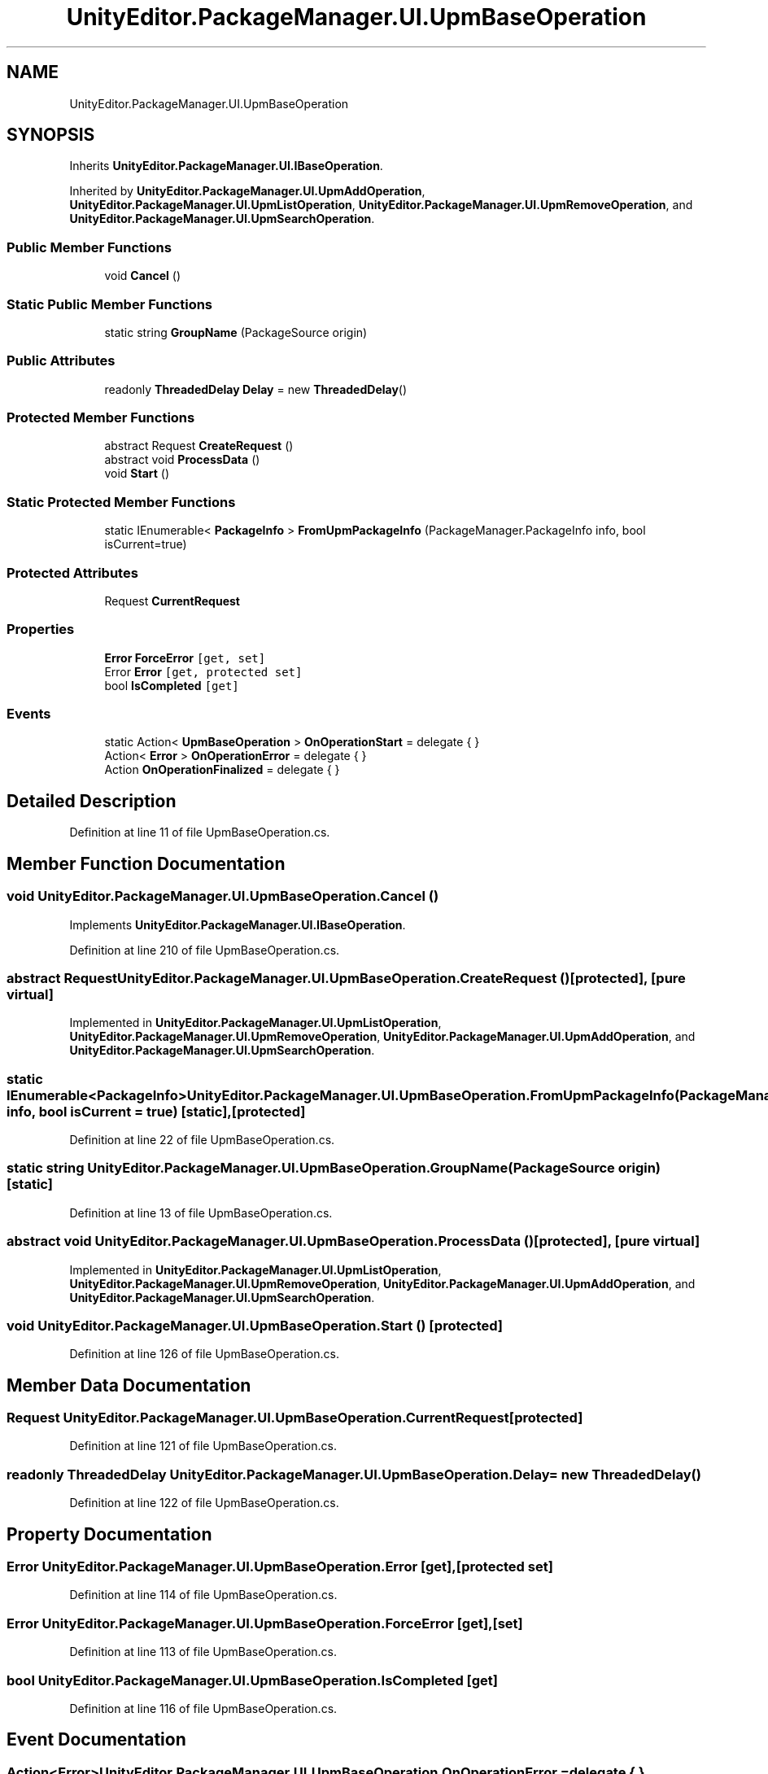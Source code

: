 .TH "UnityEditor.PackageManager.UI.UpmBaseOperation" 3 "Sat Jul 20 2019" "Version https://github.com/Saurabhbagh/Multi-User-VR-Viewer--10th-July/" "Multi User Vr Viewer" \" -*- nroff -*-
.ad l
.nh
.SH NAME
UnityEditor.PackageManager.UI.UpmBaseOperation
.SH SYNOPSIS
.br
.PP
.PP
Inherits \fBUnityEditor\&.PackageManager\&.UI\&.IBaseOperation\fP\&.
.PP
Inherited by \fBUnityEditor\&.PackageManager\&.UI\&.UpmAddOperation\fP, \fBUnityEditor\&.PackageManager\&.UI\&.UpmListOperation\fP, \fBUnityEditor\&.PackageManager\&.UI\&.UpmRemoveOperation\fP, and \fBUnityEditor\&.PackageManager\&.UI\&.UpmSearchOperation\fP\&.
.SS "Public Member Functions"

.in +1c
.ti -1c
.RI "void \fBCancel\fP ()"
.br
.in -1c
.SS "Static Public Member Functions"

.in +1c
.ti -1c
.RI "static string \fBGroupName\fP (PackageSource origin)"
.br
.in -1c
.SS "Public Attributes"

.in +1c
.ti -1c
.RI "readonly \fBThreadedDelay\fP \fBDelay\fP = new \fBThreadedDelay\fP()"
.br
.in -1c
.SS "Protected Member Functions"

.in +1c
.ti -1c
.RI "abstract Request \fBCreateRequest\fP ()"
.br
.ti -1c
.RI "abstract void \fBProcessData\fP ()"
.br
.ti -1c
.RI "void \fBStart\fP ()"
.br
.in -1c
.SS "Static Protected Member Functions"

.in +1c
.ti -1c
.RI "static IEnumerable< \fBPackageInfo\fP > \fBFromUpmPackageInfo\fP (PackageManager\&.PackageInfo info, bool isCurrent=true)"
.br
.in -1c
.SS "Protected Attributes"

.in +1c
.ti -1c
.RI "Request \fBCurrentRequest\fP"
.br
.in -1c
.SS "Properties"

.in +1c
.ti -1c
.RI "\fBError\fP \fBForceError\fP\fC [get, set]\fP"
.br
.ti -1c
.RI "Error \fBError\fP\fC [get, protected set]\fP"
.br
.ti -1c
.RI "bool \fBIsCompleted\fP\fC [get]\fP"
.br
.in -1c
.SS "Events"

.in +1c
.ti -1c
.RI "static Action< \fBUpmBaseOperation\fP > \fBOnOperationStart\fP = delegate { }"
.br
.ti -1c
.RI "Action< \fBError\fP > \fBOnOperationError\fP = delegate { }"
.br
.ti -1c
.RI "Action \fBOnOperationFinalized\fP = delegate { }"
.br
.in -1c
.SH "Detailed Description"
.PP 
Definition at line 11 of file UpmBaseOperation\&.cs\&.
.SH "Member Function Documentation"
.PP 
.SS "void UnityEditor\&.PackageManager\&.UI\&.UpmBaseOperation\&.Cancel ()"

.PP
Implements \fBUnityEditor\&.PackageManager\&.UI\&.IBaseOperation\fP\&.
.PP
Definition at line 210 of file UpmBaseOperation\&.cs\&.
.SS "abstract Request UnityEditor\&.PackageManager\&.UI\&.UpmBaseOperation\&.CreateRequest ()\fC [protected]\fP, \fC [pure virtual]\fP"

.PP
Implemented in \fBUnityEditor\&.PackageManager\&.UI\&.UpmListOperation\fP, \fBUnityEditor\&.PackageManager\&.UI\&.UpmRemoveOperation\fP, \fBUnityEditor\&.PackageManager\&.UI\&.UpmAddOperation\fP, and \fBUnityEditor\&.PackageManager\&.UI\&.UpmSearchOperation\fP\&.
.SS "static IEnumerable<\fBPackageInfo\fP> UnityEditor\&.PackageManager\&.UI\&.UpmBaseOperation\&.FromUpmPackageInfo (PackageManager\&.PackageInfo info, bool isCurrent = \fCtrue\fP)\fC [static]\fP, \fC [protected]\fP"

.PP
Definition at line 22 of file UpmBaseOperation\&.cs\&.
.SS "static string UnityEditor\&.PackageManager\&.UI\&.UpmBaseOperation\&.GroupName (PackageSource origin)\fC [static]\fP"

.PP
Definition at line 13 of file UpmBaseOperation\&.cs\&.
.SS "abstract void UnityEditor\&.PackageManager\&.UI\&.UpmBaseOperation\&.ProcessData ()\fC [protected]\fP, \fC [pure virtual]\fP"

.PP
Implemented in \fBUnityEditor\&.PackageManager\&.UI\&.UpmListOperation\fP, \fBUnityEditor\&.PackageManager\&.UI\&.UpmRemoveOperation\fP, \fBUnityEditor\&.PackageManager\&.UI\&.UpmAddOperation\fP, and \fBUnityEditor\&.PackageManager\&.UI\&.UpmSearchOperation\fP\&.
.SS "void UnityEditor\&.PackageManager\&.UI\&.UpmBaseOperation\&.Start ()\fC [protected]\fP"

.PP
Definition at line 126 of file UpmBaseOperation\&.cs\&.
.SH "Member Data Documentation"
.PP 
.SS "Request UnityEditor\&.PackageManager\&.UI\&.UpmBaseOperation\&.CurrentRequest\fC [protected]\fP"

.PP
Definition at line 121 of file UpmBaseOperation\&.cs\&.
.SS "readonly \fBThreadedDelay\fP UnityEditor\&.PackageManager\&.UI\&.UpmBaseOperation\&.Delay = new \fBThreadedDelay\fP()"

.PP
Definition at line 122 of file UpmBaseOperation\&.cs\&.
.SH "Property Documentation"
.PP 
.SS "Error UnityEditor\&.PackageManager\&.UI\&.UpmBaseOperation\&.Error\fC [get]\fP, \fC [protected set]\fP"

.PP
Definition at line 114 of file UpmBaseOperation\&.cs\&.
.SS "\fBError\fP UnityEditor\&.PackageManager\&.UI\&.UpmBaseOperation\&.ForceError\fC [get]\fP, \fC [set]\fP"

.PP
Definition at line 113 of file UpmBaseOperation\&.cs\&.
.SS "bool UnityEditor\&.PackageManager\&.UI\&.UpmBaseOperation\&.IsCompleted\fC [get]\fP"

.PP
Definition at line 116 of file UpmBaseOperation\&.cs\&.
.SH "Event Documentation"
.PP 
.SS "Action<\fBError\fP> UnityEditor\&.PackageManager\&.UI\&.UpmBaseOperation\&.OnOperationError = delegate { }"

.PP
Definition at line 110 of file UpmBaseOperation\&.cs\&.
.SS "Action UnityEditor\&.PackageManager\&.UI\&.UpmBaseOperation\&.OnOperationFinalized = delegate { }"

.PP
Definition at line 111 of file UpmBaseOperation\&.cs\&.
.SS "Action<\fBUpmBaseOperation\fP> UnityEditor\&.PackageManager\&.UI\&.UpmBaseOperation\&.OnOperationStart = delegate { }\fC [static]\fP"

.PP
Definition at line 108 of file UpmBaseOperation\&.cs\&.

.SH "Author"
.PP 
Generated automatically by Doxygen for Multi User Vr Viewer from the source code\&.

